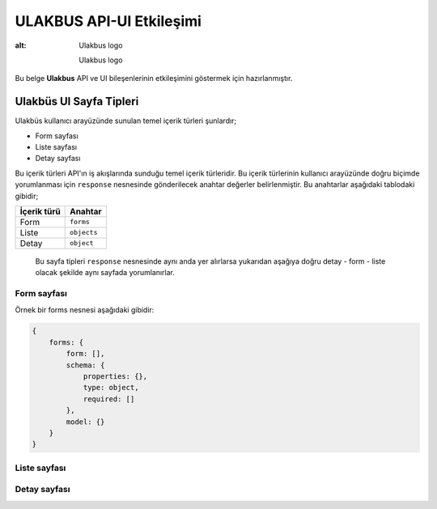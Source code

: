 ULAKBUS API-UI Etkileşimi
=========================

.. figure:: http://ulakbus.net/img/brand-logo.png
:alt: Ulakbus logo

   Ulakbus logo

Bu belge **Ulakbus** API ve UI bileşenlerinin etkileşimini göstermek
için hazırlanmıştır.

Ulakbüs UI Sayfa Tipleri
------------------------

Ulakbüs kullanıcı arayüzünde sunulan temel içerik türleri şunlardır;

-  Form sayfası
-  Liste sayfası
-  Detay sayfası

Bu içerik türleri API'ın iş akışlarında sunduğu temel içerik türleridir.
Bu içerik türlerinin kullanıcı arayüzünde doğru biçimde yorumlanması
için ``response`` nesnesinde gönderilecek anahtar değerler
belirlenmiştir. Bu anahtarlar aşağıdaki tablodaki gibidir;

+---------------+---------------+
| İçerik türü   | Anahtar       |
+===============+===============+
| Form          | ``forms``     |
+---------------+---------------+
| Liste         | ``objects``   |
+---------------+---------------+
| Detay         | ``object``    |
+---------------+---------------+

    Bu sayfa tipleri ``response`` nesnesinde aynı anda yer alırlarsa
    yukarıdan aşağıya doğru detay - form - liste olacak şekilde aynı
    sayfada yorumlanırlar.

Form sayfası
~~~~~~~~~~~~

Örnek bir forms nesnesi aşağıdaki gibidir:

.. code:: json

    {
        forms: {
            form: [],
            schema: {
                properties: {},
                type: object,
                required: []
            },
            model: {}
        }
    }

Liste sayfası
~~~~~~~~~~~~~

Detay sayfası
~~~~~~~~~~~~~
